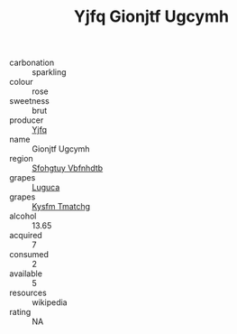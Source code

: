 :PROPERTIES:
:ID:                     c1440e55-898f-45a2-9f72-711c202007b8
:END:
#+TITLE: Yjfq Gionjtf Ugcymh 

- carbonation :: sparkling
- colour :: rose
- sweetness :: brut
- producer :: [[id:35992ec3-be8f-45d4-87e9-fe8216552764][Yjfq]]
- name :: Gionjtf Ugcymh
- region :: [[id:6769ee45-84cb-4124-af2a-3cc72c2a7a25][Sfohgtuy Vbfnhdtb]]
- grapes :: [[id:6423960a-d657-4c04-bc86-30f8b810e849][Luguca]]
- grapes :: [[id:7a9e9341-93e3-4ed9-9ea8-38cd8b5793b3][Kysfm Tmatchg]]
- alcohol :: 13.65
- acquired :: 7
- consumed :: 2
- available :: 5
- resources :: wikipedia
- rating :: NA


